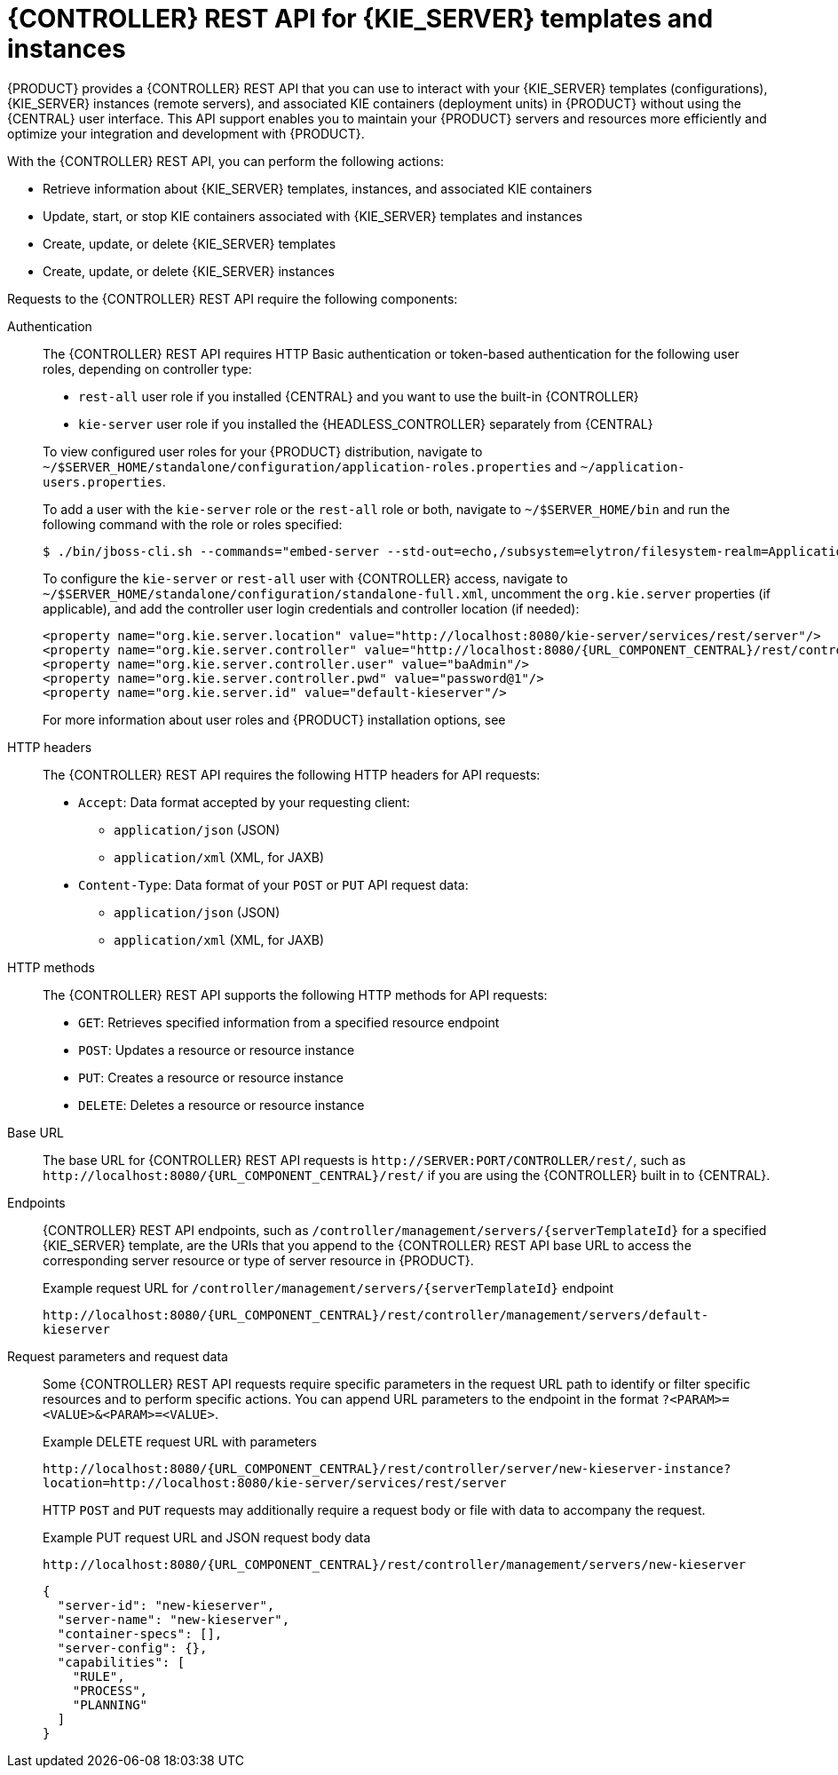 [id='controller-rest-api-con_{context}']
= {CONTROLLER} REST API for {KIE_SERVER} templates and instances

{PRODUCT} provides a {CONTROLLER} REST API that you can use to interact with your {KIE_SERVER} templates (configurations), {KIE_SERVER} instances (remote servers), and associated KIE containers (deployment units) in {PRODUCT} without using the {CENTRAL} user interface. This API support enables you to maintain your {PRODUCT} servers and resources more efficiently and optimize your integration and development with {PRODUCT}.

With the {CONTROLLER} REST API, you can perform the following actions:

* Retrieve information about {KIE_SERVER} templates, instances, and associated KIE containers
* Update, start, or stop KIE containers associated with {KIE_SERVER} templates and instances
* Create, update, or delete {KIE_SERVER} templates
* Create, update, or delete {KIE_SERVER} instances

Requests to the {CONTROLLER} REST API require the following components:

Authentication::
The {CONTROLLER} REST API requires HTTP Basic authentication or token-based authentication for the following user roles, depending on controller type:
+
--
* `rest-all` user role if you installed {CENTRAL} and you want to use the built-in {CONTROLLER}
* `kie-server` user role if you installed the {HEADLESS_CONTROLLER} separately from {CENTRAL}

To view configured user roles for your {PRODUCT} distribution, navigate to `~/$SERVER_HOME/standalone/configuration/application-roles.properties` and `~/application-users.properties`.

To add a user with the `kie-server` role or the `rest-all` role or both, navigate to `~/$SERVER_HOME/bin` and run the following command with the role or roles specified:

[source,bash]
----
$ ./bin/jboss-cli.sh --commands="embed-server --std-out=echo,/subsystem=elytron/filesystem-realm=ApplicationRealm:add-identity(identity=<USERNAME>),/subsystem=elytron/filesystem-realm=ApplicationRealm:set-password(identity=<USERNAME>, clear={password="<PASSWORD>"}),/subsystem=elytron/filesystem-realm=ApplicationRealm:add-identity-attribute(identity=<USERNAME>, name=role, value=["kie-server","rest-all"])"
----

To configure the `kie-server` or `rest-all` user with {CONTROLLER} access, navigate to `~/$SERVER_HOME/standalone/configuration/standalone-full.xml`, uncomment the `org.kie.server` properties (if applicable), and add the controller user login credentials and controller location (if needed):

[source,xml,subs="attributes+"]
----
<property name="org.kie.server.location" value="http://localhost:8080/kie-server/services/rest/server"/>
<property name="org.kie.server.controller" value="http://localhost:8080/{URL_COMPONENT_CENTRAL}/rest/controller"/>
<property name="org.kie.server.controller.user" value="baAdmin"/>
<property name="org.kie.server.controller.pwd" value="password@1"/>
<property name="org.kie.server.id" value="default-kieserver"/>
----

For more information about user roles and {PRODUCT} installation options, see
ifdef::PAM,DM[]
{URL_INSTALLING_AND_CONFIGURING}#assembly-planning[_{PLANNING_INSTALL}_].
endif::[]
ifdef::DROOLS,JBPM[]
<<_installing_the_kie_server>>.
endif::[]
--

HTTP headers::
The {CONTROLLER} REST API requires the following HTTP headers for API requests:
+
* `Accept`: Data format accepted by your requesting client:
** `application/json` (JSON)
** `application/xml` (XML, for JAXB)
* `Content-Type`: Data format of your `POST` or `PUT` API request data:
** `application/json` (JSON)
** `application/xml` (XML, for JAXB)

HTTP methods::
The {CONTROLLER} REST API supports the following HTTP methods for API requests:
+
* `GET`: Retrieves specified information from a specified resource endpoint
* `POST`: Updates a resource or resource instance
* `PUT`: Creates a resource or resource instance
* `DELETE`: Deletes a resource or resource instance

Base URL::
The base URL for {CONTROLLER} REST API requests is `\http://SERVER:PORT/CONTROLLER/rest/`, such as  `\http://localhost:8080/{URL_COMPONENT_CENTRAL}/rest/` if you are using the {CONTROLLER} built in to {CENTRAL}.

Endpoints::
{CONTROLLER} REST API endpoints, such as `/controller/management/servers/{serverTemplateId}` for a specified {KIE_SERVER} template, are the URIs that you append to the {CONTROLLER} REST API base URL to access the corresponding server resource or type of server resource in {PRODUCT}.
+
--
.Example request URL for `/controller/management/servers/{serverTemplateId}` endpoint
`\http://localhost:8080/{URL_COMPONENT_CENTRAL}/rest/controller/management/servers/default-kieserver`
--

Request parameters and request data::
Some {CONTROLLER} REST API requests require specific parameters in the request URL path to identify or filter specific resources and to perform specific actions. You can append URL parameters to the endpoint in the format `?<PARAM>=<VALUE>&<PARAM>=<VALUE>`.
+
--
.Example DELETE request URL with parameters
`\http://localhost:8080/{URL_COMPONENT_CENTRAL}/rest/controller/server/new-kieserver-instance?location=http://localhost:8080/kie-server/services/rest/server`

HTTP `POST` and `PUT` requests may additionally require a request body or file with data to accompany the request.

.Example PUT request URL and JSON request body data
`\http://localhost:8080/{URL_COMPONENT_CENTRAL}/rest/controller/management/servers/new-kieserver`

[source,json]
----
{
  "server-id": "new-kieserver",
  "server-name": "new-kieserver",
  "container-specs": [],
  "server-config": {},
  "capabilities": [
    "RULE",
    "PROCESS",
    "PLANNING"
  ]
}
----
--

